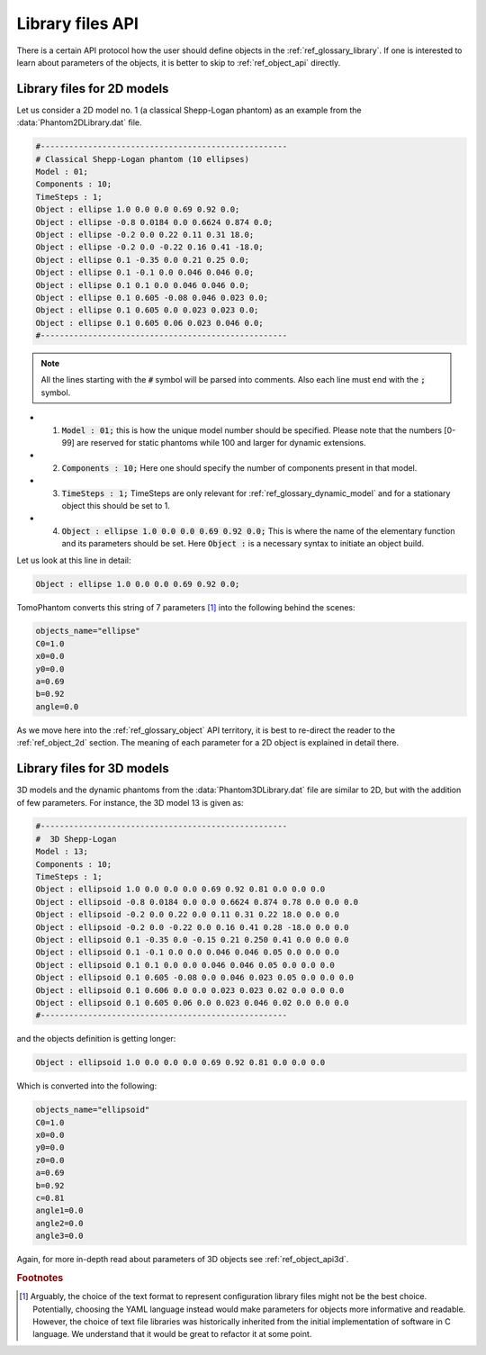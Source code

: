 .. _ref_library_files_api:

Library files API
=================

There is a certain API protocol how the user should define objects in the :ref:`ref_glossary_library`. If one is interested to learn about parameters of the objects, it is better to skip to :ref:`ref_object_api` directly.


.. _ref_library_files_api2d:

Library files for 2D models
---------------------------

Let us consider a 2D model no. 1 (a classical Shepp-Logan phantom) as an example from the :data:`Phantom2DLibrary.dat` file.

.. code-block:: text

    #----------------------------------------------------
    # Classical Shepp-Logan phantom (10 ellipses)
    Model : 01;
    Components : 10;
    TimeSteps : 1;
    Object : ellipse 1.0 0.0 0.0 0.69 0.92 0.0;
    Object : ellipse -0.8 0.0184 0.0 0.6624 0.874 0.0;
    Object : ellipse -0.2 0.0 0.22 0.11 0.31 18.0;
    Object : ellipse -0.2 0.0 -0.22 0.16 0.41 -18.0;
    Object : ellipse 0.1 -0.35 0.0 0.21 0.25 0.0;
    Object : ellipse 0.1 -0.1 0.0 0.046 0.046 0.0;
    Object : ellipse 0.1 0.1 0.0 0.046 0.046 0.0;
    Object : ellipse 0.1 0.605 -0.08 0.046 0.023 0.0;
    Object : ellipse 0.1 0.605 0.0 0.023 0.023 0.0;
    Object : ellipse 0.1 0.605 0.06 0.023 0.046 0.0;
    #----------------------------------------------------

.. note:: All the lines starting with the :code:`#` symbol will be parsed into comments. Also each line must end with the :code:`;` symbol.

* 1. :code:`Model : 01;` this is how the unique model number should be specified. Please note that the numbers [0-99] are reserved for static phantoms while 100 and larger for dynamic extensions.
* 2. :code:`Components : 10;` Here one should specify the number of components present in that model.
* 3. :code:`TimeSteps : 1;` TimeSteps are only relevant for :ref:`ref_glossary_dynamic_model` and for a stationary object this should be set to 1. 
* 4. :code:`Object : ellipse 1.0 0.0 0.0 0.69 0.92 0.0;` This is where the name of the elementary function and its parameters should be set. Here :code:`Object :` is a necessary syntax to initiate an object build.

Let us look at this line in detail: 

.. code-block:: text

    Object : ellipse 1.0 0.0 0.0 0.69 0.92 0.0;

TomoPhantom converts this string of 7 parameters [#f2]_ into the following behind the scenes:

.. code-block:: text

    objects_name="ellipse"
    C0=1.0
    x0=0.0
    y0=0.0
    a=0.69
    b=0.92
    angle=0.0

As we move here into the :ref:`ref_glossary_object` API territory, it is best to re-direct the reader to the  :ref:`ref_object_2d` section. The meaning of each parameter for a 2D object is explained in detail there. 


.. _ref_library_files_api3d:

Library files for 3D models
---------------------------

3D models and the dynamic phantoms from the :data:`Phantom3DLibrary.dat` file are similar to 2D, but with the addition of few parameters. For instance, the 3D model 13 is given as: 

.. code-block:: text

    #----------------------------------------------------
    #  3D Shepp-Logan
    Model : 13;
    Components : 10;
    TimeSteps : 1;
    Object : ellipsoid 1.0 0.0 0.0 0.0 0.69 0.92 0.81 0.0 0.0 0.0
    Object : ellipsoid -0.8 0.0184 0.0 0.0 0.6624 0.874 0.78 0.0 0.0 0.0
    Object : ellipsoid -0.2 0.0 0.22 0.0 0.11 0.31 0.22 18.0 0.0 0.0
    Object : ellipsoid -0.2 0.0 -0.22 0.0 0.16 0.41 0.28 -18.0 0.0 0.0
    Object : ellipsoid 0.1 -0.35 0.0 -0.15 0.21 0.250 0.41 0.0 0.0 0.0
    Object : ellipsoid 0.1 -0.1 0.0 0.0 0.046 0.046 0.05 0.0 0.0 0.0
    Object : ellipsoid 0.1 0.1 0.0 0.0 0.046 0.046 0.05 0.0 0.0 0.0
    Object : ellipsoid 0.1 0.605 -0.08 0.0 0.046 0.023 0.05 0.0 0.0 0.0
    Object : ellipsoid 0.1 0.606 0.0 0.0 0.023 0.023 0.02 0.0 0.0 0.0
    Object : ellipsoid 0.1 0.605 0.06 0.0 0.023 0.046 0.02 0.0 0.0 0.0
    #----------------------------------------------------

and the objects definition is getting longer:

.. code-block:: text

    Object : ellipsoid 1.0 0.0 0.0 0.0 0.69 0.92 0.81 0.0 0.0 0.0

Which is converted into the following:

.. code-block:: text

    objects_name="ellipsoid"
    C0=1.0
    x0=0.0
    y0=0.0
    z0=0.0   
    a=0.69
    b=0.92
    c=0.81 
    angle1=0.0
    angle2=0.0
    angle3=0.0

Again, for more in-depth read about parameters of 3D objects see :ref:`ref_object_api3d`.

.. rubric:: Footnotes

.. [#f2] Arguably, the choice of the text format to represent configuration library files might not be the best choice. Potentially, choosing the YAML language instead would make parameters for objects more informative and readable. However, the choice of text file libraries was historically inherited from the initial implementation of software in C language. We understand that it would be great to refactor it at some point.   





